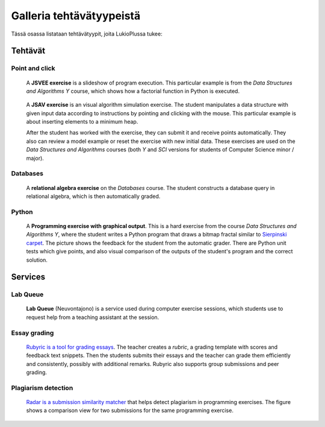 Galleria tehtävätyypeistä
=========================

Tässä osassa listataan tehtävätyypit, joita LukioPlussa tukee:


Tehtävät
--------

Point and click
...............

.. figure:: /images/gallery/jsvee-factorial.png

   A **JSVEE exercise** is a slideshow of program execution. This particular
   example is from the *Data Structures and Algorithms Y* course, which shows
   how a factorial function in Python is executed.

.. figure:: /images/gallery/jsav-minheap-insert.png

   A **JSAV exercise** is an visual algorithm simulation exercise. The student
   manipulates a data structure with given input data according to instructions
   by pointing and clicking with the mouse. This particular example is about
   inserting elements to a minimum heap.

   After the student has worked with the exercise, they can submit it and
   receive points automatically. They also can review a model example or reset
   the exercise with new initial data. These exercises are used on the
   *Data Structures and Algorithms* courses (both *Y* and *SCI* versions for
   students of Computer Science minor / major).


Databases
.........

.. figure:: /images/gallery/relational-algebra.png

   A **relational algebra exercise** on the *Databases* course. The student
   constructs a database query in relational algebra, which is then
   automatically graded.

Python
......

.. figure:: /images/gallery/python-fractal-graded.png

   A **Programming exercise with graphical output**. This is a hard exercise
   from the course *Data Structures and Algorithms Y*, where the student
   writes a Python program that draws a bitmap fractal similar to
   `Sierpinski carpet <https://en.wikipedia.org/wiki/Sierpinski_carpet>`_.
   The picture shows the feedback for the student from the automatic grader.
   There are Python unit tests which give points, and also visual comparison
   of the outputs of the student's program and the correct solution.


Services
--------

Lab Queue
.........

.. figure:: /images/gallery/lab_queue.png

   **Lab Queue** (Neuvontajono) is a service used during computer exercise
   sessions, which students use to request help from a teaching assistant
   at the session.


Essay grading
.............

.. figure:: /images/gallery/rubyric.png

   `Rubyric is a tool for grading essays <../m06_rubyric/01_introduction>`_.
   The teacher creates a *rubric*,
   a grading template with scores and feedback text snippets. Then the students
   submits their essays and the teacher can grade them efficiently and
   consistently, possibly with additional remarks. Rubyric also supports
   group submissions and peer grading.


Plagiarism detection
....................

.. figure:: /images/gallery/radar.png

   `Radar is a submission similarity matcher <../m02_programming_exercises/06_radar>`_
   that helps detect plagiarism in programming exercises. The figure shows a
   comparison view for two submissions for the same programming exercise.
